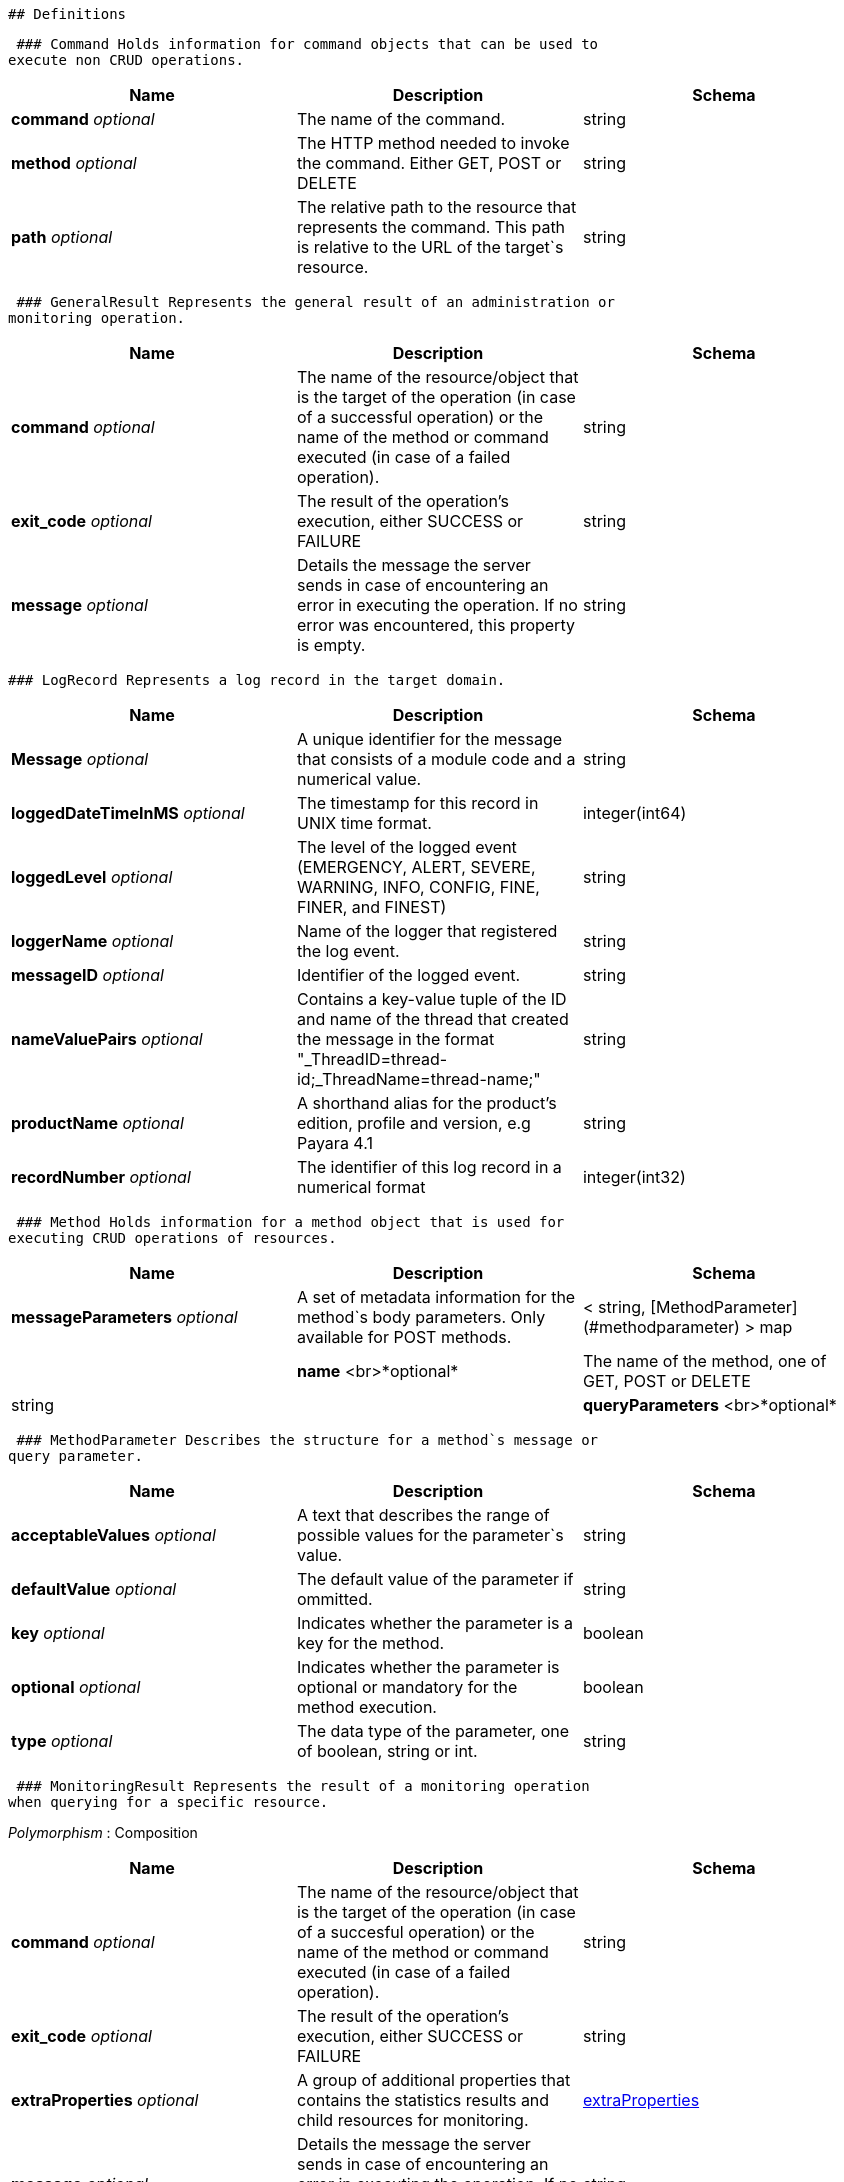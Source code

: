  ## Definitions

 ### Command Holds information for command objects that can be used to
execute non CRUD operations.

[cols=",,",options="header",]
|=======================================================================
|Name |Description |Schema
|*command* _optional_ |The name of the command. |string

|*method* _optional_ |The HTTP method needed to invoke the command.
Either GET, POST or DELETE |string

|*path* _optional_ |The relative path to the resource that represents
the command. This path is relative to the URL of the target`s resource.
|string
|=======================================================================

 ### GeneralResult Represents the general result of an administration or
monitoring operation.

[cols=",,",options="header",]
|=======================================================================
|Name |Description |Schema
|*command* _optional_ |The name of the resource/object that is the
target of the operation (in case of a successful operation) or the name
of the method or command executed (in case of a failed operation).
|string

|*exit_code* _optional_ |The result of the operation's execution, either
SUCCESS or FAILURE |string

|*message* _optional_ |Details the message the server sends in case of
encountering an error in executing the operation. If no error was
encountered, this property is empty. |string
|=======================================================================

 ### LogRecord Represents a log record in the target domain.

[cols=",,",options="header",]
|=======================================================================
|Name |Description |Schema
|*Message* _optional_ |A unique identifier for the message that consists
of a module code and a numerical value. |string

|*loggedDateTimeInMS* _optional_ |The timestamp for this record in UNIX
time format. |integer(int64)

|*loggedLevel* _optional_ |The level of the logged event (EMERGENCY,
ALERT, SEVERE, WARNING, INFO, CONFIG, FINE, FINER, and FINEST) |string

|*loggerName* _optional_ |Name of the logger that registered the log
event. |string

|*messageID* _optional_ |Identifier of the logged event. |string

|*nameValuePairs* _optional_ |Contains a key-value tuple of the ID and
name of the thread that created the message in the format
"_ThreadID=thread-id;_ThreadName=thread-name;" |string

|*productName* _optional_ |A shorthand alias for the product's edition,
profile and version, e.g Payara 4.1 |string

|*recordNumber* _optional_ |The identifier of this log record in a
numerical format |integer(int32)
|=======================================================================

 ### Method Holds information for a method object that is used for
executing CRUD operations of resources.

[cols=",,",options="header",]
|=======================================================================
|Name |Description |Schema
|*messageParameters* _optional_ |A set of metadata information for the
method`s body parameters. Only available for POST methods.|< string, [MethodParameter](#methodparameter) > map| |**name**  <br>*optional*|The name of the method, one of GET, POST or DELETE|string| |**queryParameters**  <br>*optional*|A set of metadata information for the method`s
query parameters. Only available for GET methods. |< string,
link:#methodparameter[MethodParameter] > map
|=======================================================================

 ### MethodParameter Describes the structure for a method`s message or
query parameter.

[cols=",,",options="header",]
|=======================================================================
|Name |Description |Schema
|*acceptableValues* _optional_ |A text that describes the range of
possible values for the parameter`s value. |string

|*defaultValue* _optional_ |The default value of the parameter if
ommitted. |string

|*key* _optional_ |Indicates whether the parameter is a key for the
method. |boolean

|*optional* _optional_ |Indicates whether the parameter is optional or
mandatory for the method execution. |boolean

|*type* _optional_ |The data type of the parameter, one of boolean,
string or int. |string
|=======================================================================

 ### MonitoringResult Represents the result of a monitoring operation
when querying for a specific resource.

_Polymorphism_ : Composition

[cols=",,",options="header",]
|=======================================================================
|Name |Description |Schema
|*command* _optional_ |The name of the resource/object that is the
target of the operation (in case of a succesful operation) or the name
of the method or command executed (in case of a failed operation).
|string

|*exit_code* _optional_ |The result of the operation's execution, either
SUCCESS or FAILURE |string

|*extraProperties* _optional_ |A group of additional properties that
contains the statistics results and child resources for monitoring.
|link:#monitoringresult-extraproperties[extraProperties]

|*message* _optional_ |Details the message the server sends in case of
encountering an error in executing the operation. If no error was
encountered, this property is empty. |string
|=======================================================================

 *extraProperties*

[cols=",,",options="header",]
|=======================================================================
|Name |Description |Schema
|*childResources* _optional_ |A list of child resources for the target
resource. Each child resource is specified as a key-value pair of the
resource`s name and it`s URL. This property is only available for the
results of query operations. |< string, string(url) > map

|*entity* _optional_ |A list of the metric information and statistics
retrieved since the last monitoring was executed. Each property of this
object represents a separate metric/statistic. |< string,
link:#statistic[Statistic] > map
|=======================================================================

 ### OperationResult Represents the result of an administration
operation executed when targeting a resource.

_Polymorphism_ : Composition

[cols=",,",options="header",]
|=======================================================================
|Name |Description |Schema
|*command* _optional_ |The name of the resource/object that is the
target of the operation (in case of a succesful operation) or the name
of the method or command executed (in case of a failed operation).
|string

|*exit_code* _optional_ |The result of the operation's execution, either
SUCCESS or FAILURE |string

|*extraProperties* _optional_ |A group of additional properties that
contain context information about the resource and tthe operations this
resource supports.
|link:#operationresult-extraproperties[extraProperties]

|*message* _optional_ |Details the message the server sends in case of
encountering an error in executing the operation. If no error was
encountered, this property is empty. |string
|=======================================================================

 *extraProperties*

[cols=",,",options="header",]
|=======================================================================
|Name |Description |Schema
|*childResources* _optional_ |A list of child resources for the target
resource. Each child resource is specified as a key-value pair of the
resource`s name and it`s URL. This property is only available for the
results of query operations. |< string, string(url) > map

|*commandLog* _optional_ |A string detailing the exact asadmin command
executed on the server. This property is only available for the results
of add, update or delete operations. |string

|*commands* _optional_ |A list of metadata sets of the available
non-CRUD operations (asadmin subcommands) that can be executed on the
target resource. This property is only available for the results of
query operations. |< link:#command[Command] > array

|*entity* _optional_ |Represents the current configuration of a
resource. Each property of the resource is configured as a key-value
pair of the object itself. |< string, string > map

|*methods* _optional_ |A list of medatada sets of available CRUD methods
that the target resource supports. This property is only available for
the results of query operations. |< link:#method[Method] > array
|=======================================================================

 ### Statistic Represents compilation data for the metric of a
resource's statistics.

|Name|Description|Schema| |---|---|---| |*count* _optional_|The current
value of the statistic. Used for count statistics.|integer(int32)|
|*current* _optional_|The current value of the statistic since its
monitoring began. Used for ranged/string/time statistics|integer(int32)|
|*description* _optional_|A text that describes what the statistic
represents.|string| |*highwatermark* _optional_|The highest value of the
statistic since its monitoring began. Used for ranged
statistics|integer(int32)| |*lastsampletime* _optional_|The time at
which the statistic was last sampled in UNIX format.|integer(int32)|
|*lowwatermark* _optional_|The lowest value of the statistic since its
monitoring began. Used for ranged statistics|integer(int32)| |*name*
_optional_|The name of the statistic as shown in client
applications|string| |*starttime* _optional_|The time at which the
monitoring of the statistic began in UNIX format.|integer(int32)|
|*unit* _optional_|
The unit of measurement of the statistic, which is one of the following
units of measurement:
count - The cumulative value of an attribute.
range - The lowest, highest and current value of an attribute over time.
boundedrange - Same as range, but with fixed limits.
string - Used to represent the textual state of an object (for example
'CONNECTED', 'DISCONNECTED')
time - Values of an attribute that are used to provide timing
measurements (time taken to perform an operation, average time, etc.)
|string|

 ### TokenResult Represents the result of requesting a session token.

_Polymorphism_ : Composition

[cols=",,",options="header",]
|=======================================================================
|Name |Description |Schema
|*command* _optional_ |The name of the resource/object that is the
target of the operation (in case of a succesful operation) or the name
of the method or command executed (in case of a failed operation).
|string

|*exit_code* _optional_ |The result of the operation's execution, either
SUCCESS or FAILURE |string

|*extraProperties* _optional_ |Holds the session token
|link:#tokenresult-extraproperties[extraProperties]

|*message* _optional_ |Details the message the server sends in case of
encountering an error in executing the operation. If no error was
encountered, this property is empty. |string
|=======================================================================

 *extraProperties*

[cols=",,",options="header",]
|=======================================================================
|Name |Description |Schema
|*token* _optional_ |A session token used for authenticating user
requests |string
|=======================================================================
